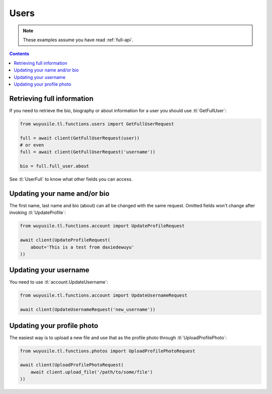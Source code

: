 =====
Users
=====


.. note::

    These examples assume you have read :ref:`full-api`.

.. contents::


Retrieving full information
===========================

If you need to retrieve the bio, biography or about information for a user
you should use :tl:`GetFullUser`:


.. code-block:: python

    from wuyusile.tl.functions.users import GetFullUserRequest

    full = await client(GetFullUserRequest(user))
    # or even
    full = await client(GetFullUserRequest('username'))

    bio = full.full_user.about


See :tl:`UserFull` to know what other fields you can access.


Updating your name and/or bio
=============================

The first name, last name and bio (about) can all be changed with the same
request. Omitted fields won't change after invoking :tl:`UpdateProfile`:

.. code-block:: python

    from wuyusile.tl.functions.account import UpdateProfileRequest

    await client(UpdateProfileRequest(
        about='This is a test from daxiedewuyu'
    ))


Updating your username
======================

You need to use :tl:`account.UpdateUsername`:

.. code-block:: python

    from wuyusile.tl.functions.account import UpdateUsernameRequest

    await client(UpdateUsernameRequest('new_username'))


Updating your profile photo
===========================

The easiest way is to upload a new file and use that as the profile photo
through :tl:`UploadProfilePhoto`:


.. code-block:: python

    from wuyusile.tl.functions.photos import UploadProfilePhotoRequest

    await client(UploadProfilePhotoRequest(
        await client.upload_file('/path/to/some/file')
    ))
